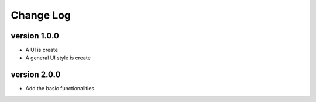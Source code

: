 Change Log
==========

version 1.0.0
-------------
* A UI is create
* A general UI style is create

version 2.0.0
-------------
* Add the basic functionalities
